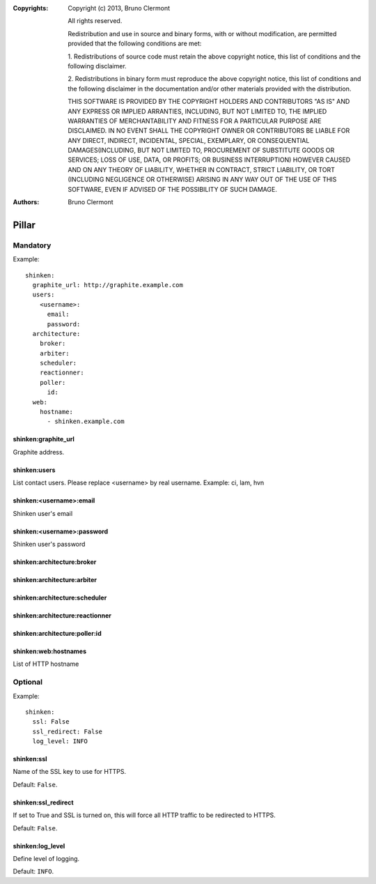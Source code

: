 :Copyrights: Copyright (c) 2013, Bruno Clermont

             All rights reserved.

             Redistribution and use in source and binary forms, with or without
             modification, are permitted provided that the following conditions
             are met:

             1. Redistributions of source code must retain the above copyright
             notice, this list of conditions and the following disclaimer.

             2. Redistributions in binary form must reproduce the above
             copyright notice, this list of conditions and the following
             disclaimer in the documentation and/or other materials provided
             with the distribution.

             THIS SOFTWARE IS PROVIDED BY THE COPYRIGHT HOLDERS AND CONTRIBUTORS
             "AS IS" AND ANY EXPRESS OR IMPLIED ARRANTIES, INCLUDING, BUT NOT
             LIMITED TO, THE IMPLIED WARRANTIES OF MERCHANTABILITY AND FITNESS
             FOR A PARTICULAR PURPOSE ARE DISCLAIMED. IN NO EVENT SHALL THE
             COPYRIGHT OWNER OR CONTRIBUTORS BE LIABLE FOR ANY DIRECT, INDIRECT,
             INCIDENTAL, SPECIAL, EXEMPLARY, OR CONSEQUENTIAL DAMAGES(INCLUDING,
             BUT NOT LIMITED TO, PROCUREMENT OF SUBSTITUTE GOODS OR SERVICES;
             LOSS OF USE, DATA, OR PROFITS; OR BUSINESS INTERRUPTION) HOWEVER
             CAUSED AND ON ANY THEORY OF LIABILITY, WHETHER IN CONTRACT, STRICT
             LIABILITY, OR TORT (INCLUDING NEGLIGENCE OR OTHERWISE) ARISING IN
             ANY WAY OUT OF THE USE OF THIS SOFTWARE, EVEN IF ADVISED OF THE
             POSSIBILITY OF SUCH DAMAGE.
:Authors: - Bruno Clermont

Pillar
======

Mandatory
---------

Example::

  shinken:
    graphite_url: http://graphite.example.com
    users:
      <username>:
        email:
        password:
    architecture:
      broker:
      arbiter:
      scheduler:
      reactionner:
      poller:
        id:
    web:
      hostname:
        - shinken.example.com

shinken:graphite_url
~~~~~~~~~~~~~~~~~~~~

Graphite address.

shinken:users
~~~~~~~~~~~~~

List contact users.
Please replace <username> by real username.
Example: ci, lam, hvn

shinken:<username>:email
~~~~~~~~~~~~~~~~~~~~~~~~

Shinken user's email

shinken:<username>:password
~~~~~~~~~~~~~~~~~~~~~~~~~~~

Shinken user's password

shinken:architecture:broker
~~~~~~~~~~~~~~~~~~~~~~~~~~~

shinken:architecture:arbiter
~~~~~~~~~~~~~~~~~~~~~~~~~~~~

shinken:architecture:scheduler
~~~~~~~~~~~~~~~~~~~~~~~~~~~~~~

shinken:architecture:reactionner
~~~~~~~~~~~~~~~~~~~~~~~~~~~~~~~~

shinken:architecture:poller:id
~~~~~~~~~~~~~~~~~~~~~~~~~~~~~~

shinken:web:hostnames
~~~~~~~~~~~~~~~~~~~~~

List of HTTP hostname

Optional
--------

Example::

  shinken:
    ssl: False
    ssl_redirect: False
    log_level: INFO

shinken:ssl
~~~~~~~~~~~

Name of the SSL key to use for HTTPS.

Default: ``False``.

shinken:ssl_redirect
~~~~~~~~~~~~~~~~~~~~

If set to True and SSL is turned on, this will force all HTTP traffic to be redirected to HTTPS.

Default: ``False``.

shinken:log_level
~~~~~~~~~~~~~~~~~

Define level of logging.

Default: ``INFO``.
